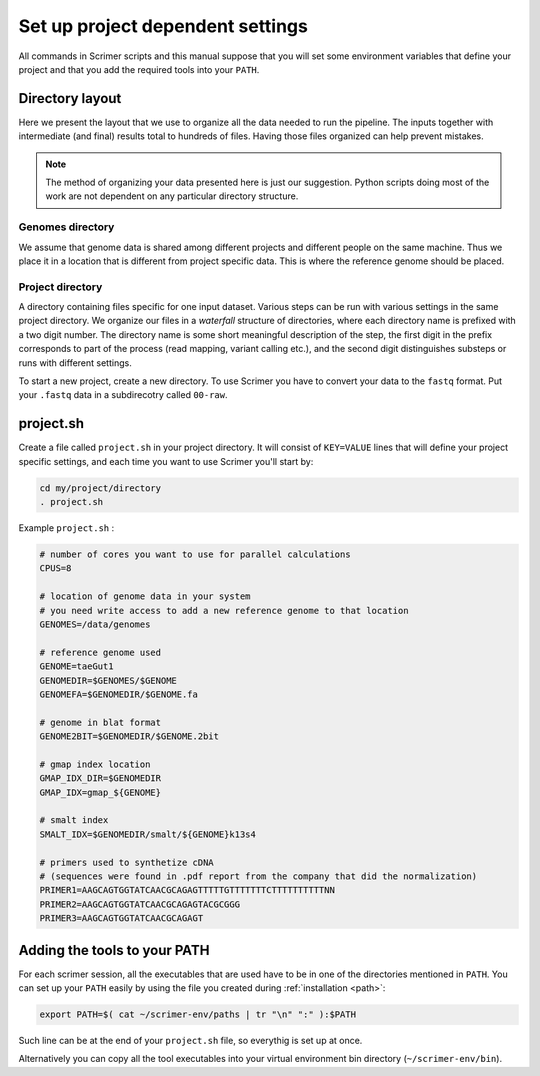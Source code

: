 Set up project dependent settings
=================================

All commands in Scrimer scripts and this manual suppose that you will set some environment 
variables that define your project and that you add the required tools into your ``PATH``. 

Directory layout
----------------
Here we present the layout that we use to organize all the data needed to run the pipeline.
The inputs together with intermediate (and final) results total to hundreds of files. Having those
files organized can help prevent mistakes.

.. note::

    The method of organizing your data presented here is just our suggestion. Python scripts 
    doing most of the work are not dependent on any particular directory structure.

Genomes directory
^^^^^^^^^^^^^^^^^
We assume that genome data is shared among different projects and different people
on the same machine. Thus we place it in a location that is different from project specific data.
This is where the reference genome should be placed.

Project directory
^^^^^^^^^^^^^^^^^
A directory containing files specific for one input dataset. Various steps can be run with
various settings in the same project directory. We organize our files in a *waterfall*
structure of directories, where each directory name is prefixed with a two digit number.
The directory name is some short meaningful description of the step, the first digit in the 
prefix corresponds to part of the process (read mapping, variant calling etc.), and the 
second digit distinguishes substeps or runs with different settings.

To start a new project, create a new directory. To use Scrimer you have to convert your data
to the ``fastq`` format. Put your ``.fastq`` data in a subdirecotry called ``00-raw``. 

project.sh
----------
Create a file called ``project.sh`` in your project directory. It will consist of ``KEY=VALUE``
lines that will define your project specific settings, and each time you want to use Scrimer
you'll start by:

.. code-block:: bash

    cd my/project/directory
    . project.sh

Example ``project.sh`` :

.. code-block:: bash

  # number of cores you want to use for parallel calculations
  CPUS=8

  # location of genome data in your system
  # you need write access to add a new reference genome to that location
  GENOMES=/data/genomes
  
  # reference genome used
  GENOME=taeGut1
  GENOMEDIR=$GENOMES/$GENOME
  GENOMEFA=$GENOMEDIR/$GENOME.fa
  
  # genome in blat format
  GENOME2BIT=$GENOMEDIR/$GENOME.2bit

  # gmap index location
  GMAP_IDX_DIR=$GENOMEDIR
  GMAP_IDX=gmap_${GENOME}
  
  # smalt index
  SMALT_IDX=$GENOMEDIR/smalt/${GENOME}k13s4

  # primers used to synthetize cDNA
  # (sequences were found in .pdf report from the company that did the normalization)
  PRIMER1=AAGCAGTGGTATCAACGCAGAGTTTTTGTTTTTTTCTTTTTTTTTTNN  
  PRIMER2=AAGCAGTGGTATCAACGCAGAGTACGCGGG
  PRIMER3=AAGCAGTGGTATCAACGCAGAGT
  
Adding the tools to your PATH
-----------------------------
For each scrimer session, all the executables that are used have to be in one of 
the directories mentioned in ``PATH``.
You can set up your ``PATH`` easily by using the file you created during :ref:`installation <path>`:

.. code-block:: bash

    export PATH=$( cat ~/scrimer-env/paths | tr "\n" ":" ):$PATH
    
Such line can be at the end of your ``project.sh`` file, so everythig is set up at once.

Alternatively you can copy all the tool executables into your virtual environment 
bin directory (``~/scrimer-env/bin``).
